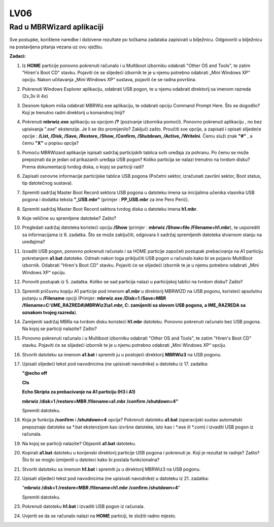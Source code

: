 LV06
====

Rad u MBRWizard aplikaciji
--------------------------

Sve postupke, korištene naredbe i dobivene rezultate po točkama zadataka
zapisivati u bilježnicu. Odgovoriti u bilježnicu na postavljena pitanja
vezana uz ovu vježbu.

**Zadaci:**

1.  Iz **HOME** particije ponovno pokrenuti računalo i u Multiboot
    izborniku odabrati "Other OS and Tools", te zatim "Hiren's Boot CD"
    stavku. Pojaviti će se slijedeći izbornik te je u njemu potrebno
    odabrati „Mini Windows XP“ opciju. Nakon učitavanja „Mini Windows
    XP“ sustava, pojaviti će se radna površina.

2.  Pokrenuti Windows Explorer aplikaciju, odabrati USB pogon, te u
    njemu odabrati direktorij sa imenom razreda (2x,3x ili 4x)

3.  Desnom tipkom miša odabrati MBRWiz.exe aplikaciju, te odabrati
    opciju Command Prompt Here. Što se dogodilo? Koji je trenutno radni
    direktorij u komandnoj liniji?

4.  Pokrenuti **mbrwiz.exe** aplikaciju sa opcijom **/?** (pozivanje
    izbornika pomoći). Ponovno pokrenuti aplikaciju , no bez upisivanja
    ".exe" ekstenzije. Je li se što promijenilo? Zaključi zašto.
    Proučiti sve opcije, a zapisati i opisati slijedeće opcije :
    **/List, /Disk, /Save, /Restore, /Show, /Confirm, /Shutdown,
    /Active, /WriteIni**. Čemu služi znak **"#"** , a čemu **"X"** u
    popisu opcija?

5.  Pomoću MBRWizard aplikacije ispisati sadržaj particijskih tablica
    svih uređaja za pohranu. Po čemu se može prepoznati da je jedan od
    prikazanih uređaja USB pogon? Koliko particija se nalazi trenutno na
    tvrdom disku? Prema dokumentaciji tvrdog diska, o kojoj se particiji
    radi?

6.  Zapisati osnovne informacije particijske tablice USB pogona (Početni
    sektor, izračunati završni sektor, Boot status, tip datotečnog
    sustava).

7.  Spremiti sadržaj Master Boot Record sektora USB pogona u datoteku
    imena sa inicijalima učenika vlasnika USB pogona i dodatka teksta
    **"\_USB.mbr"** (primjer : **PP\_USB.mbr** za ime Pero Perić).

8.  Spremiti sadržaj Master Boot Record sektora tvrdog diska u datoteku
    imena **h1.mbr**.

9.  Koje veličine su spremljene datoteke? Zašto?

10. Pregledati sadržaj datoteka koristeći opciju **/Show** (primjer :
    **mbrwiz /Show=file /Filename=h1.mbr**), te usporediti sa
    informacijama iz 6. zadatka. Što se može zaključiti, odgovara li
    sadržaj spremljenih datoteka stvarnom stanju na uređajima?

11. Izvaditi USB pogon, ponovno pokrenuti računalo i sa HOME particije
    započeti postupak prebacivanja na A1 particiju pokretanjem
    **a1.bat** datoteke. Odmah nakon toga priključiti USB pogon u
    računalo kako bi se pojavio MultiBoot izbornik. Odabrati "Hiren's
    Boot CD" stavku. Pojaviti će se slijedeći izbornik te je u njemu
    potrebno odabrati „Mini Windows XP“ opciju.

12. Ponoviti postupak iz 5. zadatka. Koliko se sad particija nalazi u
    particijskoj tablici na tvrdom disku? Zašto?

13. Spremiti pričuvnu kopiju A1 particije pod imenom **a1.mbr** u
    direktorij MBRWIZD na USB pogonu, koristeći apsolutnu putanju u
    **/Filename** opciji (Primjer: **mbrwiz.exe /Disk=1 /Save=MBR
    /filename=C:\\IME\_RAZREDA\\MBRWiz3\\a1.mbr, C: zamijeniti sa slovom
    USB pogona, a IME\_RAZREDA sa oznakom tvojeg razreda**).

14. Zamijeniti sadržaj MBRa na tvrdom disku koristeći **h1.mbr**
    datoteku. Ponovno pokrenuti računalo bez USB pogona. Na kojoj se
    particiji nalazite? Zašto?

15. Ponovno pokrenuti računalo i u Multiboot izborniku odabrati "Other
    OS and Tools", te zatim "Hiren's Boot CD" stavku. Pojaviti će se
    slijedeći izbornik te je u njemu potrebno odabrati „Mini Windows XP“
    opciju.

16. Stvoriti datoteku sa imenom **a1.bat** i spremiti ju u postojeći
    direktorij **MBRWiz3** na USB pogonu.

17. Upisati slijedeći tekst pod navodnicima (ne upisivati navodnike) u
    datoteku iz 17. zadatka:

    **"@echo off**

    **Cls**

    **Echo Skripta za prebacivanje na A1 particiju (H3 i A1)**

    **mbrwiz /disk=1 /restore=MBR /filename=a1.mbr /confirm
    /shutdown=4"**

    Spremiti datoteku.

18. Koja je funkcija **/confirm** i **/shutdown=4** opcija? Pokrenuti
    datoteku **a1.bat** (operacijski sustav automatski prepoznaje
    datoteke sa \*.bat ekstenzijom kao izvršne datoteke, isto kao i
    \*.exe ili \*.com) i izvaditi USB pogon iz računala.

19. Na kojoj se particiji nalazite? Objasniti **a1.bat** datoteku.

20. Kopirati **a1.bat** datoteku u korijenski direktorij particije USB
    pogona i pokrenuti je. Koji je rezultat te radnje? Zašto? Što bi se
    moglo izmijeniti u datoteci kako bi postala funkcionalna?

21. Stvoriti datoteku sa imenom **h1.bat** i spremiti ju u direktorij
    MBRWiz3 na USB pogonu.

22. Upisati slijedeći tekst pod navodnicima (ne upisivati navodnike) u
    datoteku iz 21. zadatka:

    "**mbrwiz /disk=1 /restore=MBR /filename=h1.mbr /confirm
    /shutdown=4**"

    Spremiti datoteku.

23. Pokrenuti datoteku **h1.bat** i izvaditi USB pogon iz računala.

24. Uvjeriti se da se računalo nalazi na **HOME** particiji, te složiti
    radno mjesto.

